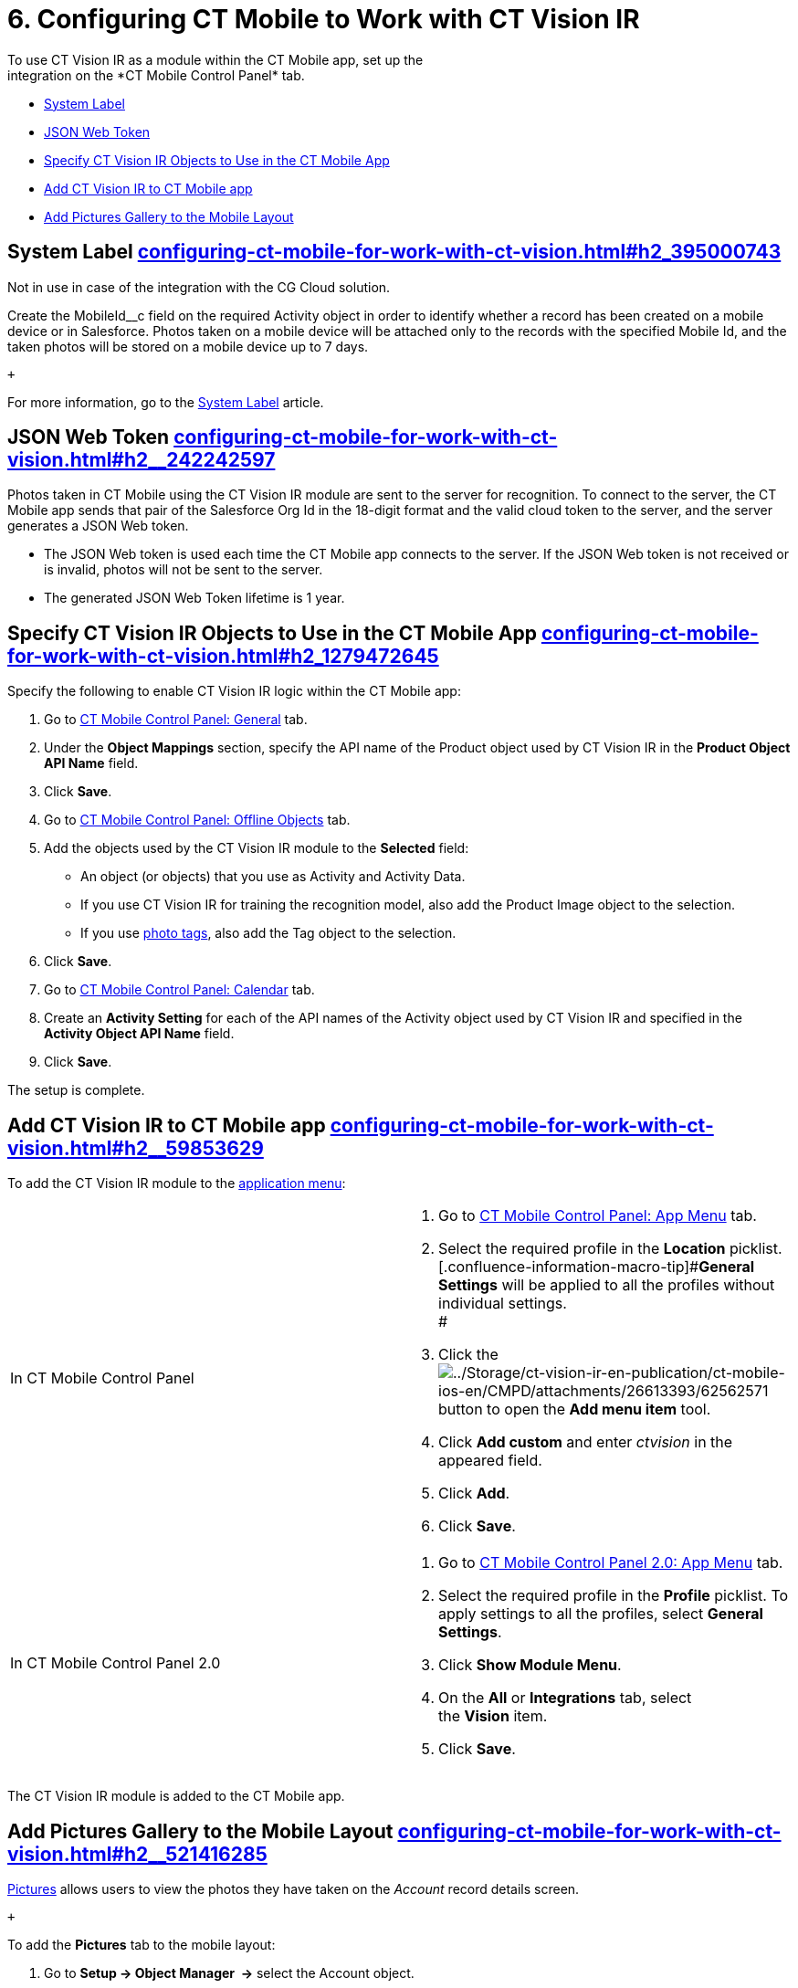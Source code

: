 = 6. Configuring CT Mobile to Work with CT Vision IR
To use CT Vision IR as a module within the CT Mobile app, set up the
integration on the *CT Mobile Control Panel* tab.

* link:configuring-ct-mobile-for-work-with-ct-vision.html#h2_395000743[System
Label]
* link:configuring-ct-mobile-for-work-with-ct-vision.html#h2__242242597[JSON
Web Token]
* link:configuring-ct-mobile-for-work-with-ct-vision.html#h2_1279472645[Specify
CT Vision IR Objects to Use in the CT Mobile App]
* link:configuring-ct-mobile-for-work-with-ct-vision.html#h2__59853629[Add
CT Vision IR to CT Mobile app]
* link:configuring-ct-mobile-for-work-with-ct-vision.html#h2__521416285[Add
Pictures Gallery to the Mobile Layout]

[[h2_395000743]]
== System Label link:configuring-ct-mobile-for-work-with-ct-vision.html#h2_395000743[]

Not in use in case of the integration with the CG Cloud solution.

Create the [.apiobject]#MobileId__c# field on the required
[.object]#Activity# object in order to identify whether a record has
been created on a mobile device or in Salesforce. Photos taken on a
mobile device will be attached only to the records with the specified
Mobile Id, and the taken photos will be stored on a mobile device up to
7 days.

 +

For more information, go to the
https://help.customertimes.com/articles/ct-mobile-ios-en/system-label[System
Label] article.

[[h2__242242597]]
== JSON Web Token link:configuring-ct-mobile-for-work-with-ct-vision.html#h2__242242597[]

Photos taken in CT Mobile using the CT Vision IR module are sent to the
server for recognition. To connect to the server, the CT Mobile app
sends that pair of the Salesforce Org Id in the 18-digit format and the
valid cloud token to the server, and the server generates a JSON Web
token.

* The JSON Web token is used each time the CT Mobile app connects to the
server. If the JSON Web token is not received or is invalid, photos will
not be sent to the server.
* The generated JSON Web Token lifetime is 1 year.

[[h2_1279472645]]
== Specify CT Vision IR Objects to Use in the CT Mobile App link:configuring-ct-mobile-for-work-with-ct-vision.html#h2_1279472645[]

Specify the following to enable CT Vision IR logic within the CT Mobile
app:

. Go to
https://help.customertimes.com/articles/ct-mobile-ios-en/ct-mobile-control-panel-general[CT
Mobile Control Panel: General] tab.
. Under the *Object Mappings* section, specify the API name of the
[.object]#Product# object used by CT Vision IR in the *Product Object
API Name* field.
. Click *Save*.
. Go to
https://help.customertimes.com/articles/ct-mobile-ios-en/ct-mobile-control-panel-offline-objects[CT
Mobile Control Panel: Offline Objects] tab.
. Add the objects used by the CT Vision IR module to the *Selected*
field:
* An object (or objects) that you use as [.object]#Activity# and
[.object]#Activity Data#.
* If you use CT Vision IR for training the recognition model, also add
the [.object]#Product Image# object to the selection.
* If you use link:adding-photo-tags.html[photo tags], also add the
[.object]#Tag# object to the selection.
. Click *Save*.
. Go to
https://help.customertimes.com/articles/ct-mobile-ios-en/ct-mobile-control-panel-calendar[CT
Mobile Control Panel: Calendar] tab.
. Create an *Activity Setting* for each of the API names of the
[.object]#Activity# object used by CT Vision IR and specified in the
*Activity Object API Name* field.
. Click *Save*.

The setup is complete.

[[h2__59853629]]
== Add CT Vision IR to CT Mobile app link:configuring-ct-mobile-for-work-with-ct-vision.html#h2__59853629[]

To add the CT Vision IR module to the
https://help.customertimes.com/articles/ct-mobile-ios-en/app-menu[application
menu]:

[width="100%",cols="50%,50%",]
|===
a|
In CT Mobile Control Panel +

a|
. Go to
https://help.customertimes.com/articles/ct-mobile-ios-en/ct-mobile-control-panel-app-menu[CT
Mobile Control Panel: App Menu] tab.
. Select the required profile in the *Location* picklist. +
[.confluence-information-macro-tip]#*General Settings* will be applied
to all the profiles without individual settings. +
#
. Click
the image:../Storage/ct-vision-ir-en-publication/ct-mobile-ios-en/CMPD/attachments/26613393/62562571.png[../Storage/ct-vision-ir-en-publication/ct-mobile-ios-en/CMPD/attachments/26613393/62562571]
button to open the *Add menu item* tool.
. Click *Add custom* and enter _ctvision_ in the appeared field.
. Click *Add*.
. Click *Save*. +

a|
In CT Mobile Control Panel 2.0 +

a|
. Go
to https://help.customertimes.com/smart/project-ct-mobile-en/ct-mobile-control-panel-app-menu-new[CT
Mobile Control Panel 2.0: App Menu] tab.
. Select the required profile in the *Profile* picklist. To apply
settings to all the profiles, select *General Settings*.
. Click *Show Module Menu*.
. On the *All* or *Integrations* tab, select the *Vision* item.
. Click *Save*.

|===

The CT Vision IR module is added to the CT Mobile app.

[[h2__521416285]]
== Add Pictures Gallery to the Mobile Layout link:configuring-ct-mobile-for-work-with-ct-vision.html#h2__521416285[]

link:working-with-ct-vision-in-the-ct-mobile-app.html#h2_566778463[Pictures]
allows users to view the photos they have taken on the _Account_ record
details screen.

 +

To add the *Pictures* tab to the mobile layout:

. Go to *Setup → Object Manager  →* select the [.object]#Account#
object.
. Go to *Page Layouts →* click the required page layout.
. Drag and drop the *Section* element to the *Account Detail* area.  The
*Section Properties* window opens.
.. Type in _PICTURES_ in the *Section Name* field, and select the
1-Column layout.
.. Click *OK*.
. Drag and drop the *Blank Space* element below the *Pictures* element.
. Click *Save*.

The setup is complete.
